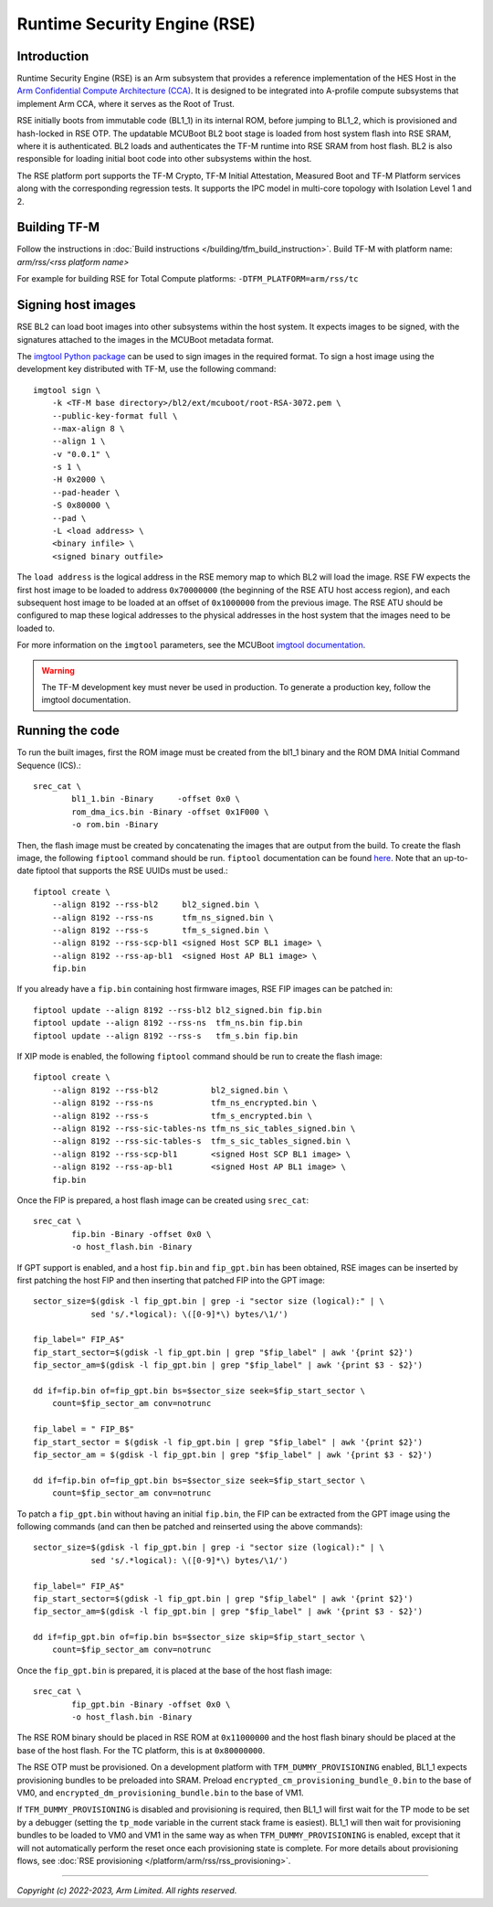 Runtime Security Engine (RSE)
=============================

Introduction
------------

Runtime Security Engine (RSE) is an Arm subsystem that provides a reference
implementation of the HES Host in the
`Arm Confidential Compute Architecture (CCA) <https://www.arm.com/architecture/security-features/arm-confidential-compute-architecture>`_.
It is designed to be integrated into A-profile compute subsystems that implement
Arm CCA, where it serves as the Root of Trust.

RSE initially boots from immutable code (BL1_1) in its internal ROM, before
jumping to BL1_2, which is provisioned and hash-locked in RSE OTP. The updatable
MCUBoot BL2 boot stage is loaded from host system flash into RSE SRAM, where it
is authenticated. BL2 loads and authenticates the TF-M runtime into RSE SRAM
from host flash. BL2 is also responsible for loading initial boot code into
other subsystems within the host.

The RSE platform port supports the TF-M Crypto, TF-M Initial Attestation,
Measured Boot and TF-M Platform services along with the corresponding
regression tests. It supports the IPC model in multi-core topology with
Isolation Level 1 and 2.

Building TF-M
-------------

Follow the instructions in :doc:`Build instructions </building/tfm_build_instruction>`.
Build TF-M with platform name: `arm/rss/<rss platform name>`

For example for building RSE for Total Compute platforms:
``-DTFM_PLATFORM=arm/rss/tc``

Signing host images
-------------------

RSE BL2 can load boot images into other subsystems within the host system. It
expects images to be signed, with the signatures attached to the images in the
MCUBoot metadata format.

The `imgtool Python package <https://pypi.org/project/imgtool/>`_ can be used to
sign images in the required format. To sign a host image using the development
key distributed with TF-M, use the following command::

    imgtool sign \
        -k <TF-M base directory>/bl2/ext/mcuboot/root-RSA-3072.pem \
        --public-key-format full \
        --max-align 8 \
        --align 1 \
        -v "0.0.1" \
        -s 1 \
        -H 0x2000 \
        --pad-header \
        -S 0x80000 \
        --pad \
        -L <load address> \
        <binary infile> \
        <signed binary outfile>

The ``load address`` is the logical address in the RSE memory map to which BL2
will load the image. RSE FW expects the first host image to be loaded to address
``0x70000000`` (the beginning of the RSE ATU host access region), and each
subsequent host image to be loaded at an offset of ``0x1000000`` from the
previous image. The RSE ATU should be configured to map these logical addresses
to the physical addresses in the host system that the images need to be loaded
to.

For more information on the ``imgtool`` parameters, see the MCUBoot
`imgtool documentation <https://docs.mcuboot.com/imgtool.html>`_.

.. warning::

    The TF-M development key must never be used in production. To generate a
    production key, follow the imgtool documentation.

Running the code
----------------

To run the built images, first the ROM image must be created from the bl1_1
binary and the ROM DMA Initial Command Sequence (ICS).::

    srec_cat \
            bl1_1.bin -Binary     -offset 0x0 \
            rom_dma_ics.bin -Binary -offset 0x1F000 \
            -o rom.bin -Binary

Then, the flash image must be created by concatenating the images that are
output from the build. To create the flash image, the following ``fiptool``
command should be run. ``fiptool`` documentation can be found `here
<https://trustedfirmware-a.readthedocs.io/en/latest/getting_started/tools-build.html?highlight=fiptool#building-and-using-the-fip-tool>`_.
Note that an up-to-date fiptool that supports the RSE UUIDs must be used.::

    fiptool create \
        --align 8192 --rss-bl2     bl2_signed.bin \
        --align 8192 --rss-ns      tfm_ns_signed.bin \
        --align 8192 --rss-s       tfm_s_signed.bin \
        --align 8192 --rss-scp-bl1 <signed Host SCP BL1 image> \
        --align 8192 --rss-ap-bl1  <signed Host AP BL1 image> \
        fip.bin

If you already have a ``fip.bin`` containing host firmware images, RSE FIP
images can be patched in::

    fiptool update --align 8192 --rss-bl2 bl2_signed.bin fip.bin
    fiptool update --align 8192 --rss-ns  tfm_ns.bin fip.bin
    fiptool update --align 8192 --rss-s   tfm_s.bin fip.bin

If XIP mode is enabled, the following ``fiptool`` command should be run to
create the flash image::

    fiptool create \
        --align 8192 --rss-bl2           bl2_signed.bin \
        --align 8192 --rss-ns            tfm_ns_encrypted.bin \
        --align 8192 --rss-s             tfm_s_encrypted.bin \
        --align 8192 --rss-sic-tables-ns tfm_ns_sic_tables_signed.bin \
        --align 8192 --rss-sic-tables-s  tfm_s_sic_tables_signed.bin \
        --align 8192 --rss-scp-bl1       <signed Host SCP BL1 image> \
        --align 8192 --rss-ap-bl1        <signed Host AP BL1 image> \
        fip.bin

Once the FIP is prepared, a host flash image can be created using ``srec_cat``::

    srec_cat \
            fip.bin -Binary -offset 0x0 \
            -o host_flash.bin -Binary

If GPT support is enabled, and a host ``fip.bin`` and ``fip_gpt.bin`` has been
obtained, RSE images can be inserted by first patching the host FIP and then
inserting that patched FIP into the GPT image::

    sector_size=$(gdisk -l fip_gpt.bin | grep -i "sector size (logical):" | \
                sed 's/.*logical): \([0-9]*\) bytes/\1/')

    fip_label=" FIP_A$"
    fip_start_sector=$(gdisk -l fip_gpt.bin | grep "$fip_label" | awk '{print $2}')
    fip_sector_am=$(gdisk -l fip_gpt.bin | grep "$fip_label" | awk '{print $3 - $2}')

    dd if=fip.bin of=fip_gpt.bin bs=$sector_size seek=$fip_start_sector \
        count=$fip_sector_am conv=notrunc

    fip_label = " FIP_B$"
    fip_start_sector = $(gdisk -l fip_gpt.bin | grep "$fip_label" | awk '{print $2}')
    fip_sector_am = $(gdisk -l fip_gpt.bin | grep "$fip_label" | awk '{print $3 - $2}')

    dd if=fip.bin of=fip_gpt.bin bs=$sector_size seek=$fip_start_sector \
        count=$fip_sector_am conv=notrunc

To patch a ``fip_gpt.bin`` without having an initial ``fip.bin``, the FIP can be
extracted from the GPT image using the following commands (and can then be
patched and reinserted using the above commands)::

    sector_size=$(gdisk -l fip_gpt.bin | grep -i "sector size (logical):" | \
                sed 's/.*logical): \([0-9]*\) bytes/\1/')

    fip_label=" FIP_A$"
    fip_start_sector=$(gdisk -l fip_gpt.bin | grep "$fip_label" | awk '{print $2}')
    fip_sector_am=$(gdisk -l fip_gpt.bin | grep "$fip_label" | awk '{print $3 - $2}')

    dd if=fip_gpt.bin of=fip.bin bs=$sector_size skip=$fip_start_sector \
        count=$fip_sector_am conv=notrunc

Once the ``fip_gpt.bin`` is prepared, it is placed at the base of the host flash
image::

    srec_cat \
            fip_gpt.bin -Binary -offset 0x0 \
            -o host_flash.bin -Binary

The RSE ROM binary should be placed in RSE ROM at ``0x11000000`` and the host
flash binary should be placed at the base of the host flash. For the TC
platform, this is at ``0x80000000``.

The RSE OTP must be provisioned. On a development platform with
``TFM_DUMMY_PROVISIONING`` enabled, BL1_1 expects provisioning bundles to be
preloaded into SRAM. Preload ``encrypted_cm_provisioning_bundle_0.bin`` to the
base of VM0, and ``encrypted_dm_provisioning_bundle.bin`` to the base of VM1.

If ``TFM_DUMMY_PROVISIONING`` is disabled and provisioning is required, then
BL1_1 will first wait for the TP mode to be set by a debugger (setting the
``tp_mode`` variable in the current stack frame is easiest). BL1_1 will then
wait for provisioning bundles to be loaded to VM0 and VM1 in the same way as
when ``TFM_DUMMY_PROVISIONING`` is enabled, except that it will not
automatically perform the reset once each provisioning state is complete. For
more details about provisioning flows, see
:doc:`RSE provisioning </platform/arm/rss/rss_provisioning>`.

--------------

*Copyright (c) 2022-2023, Arm Limited. All rights reserved.*
